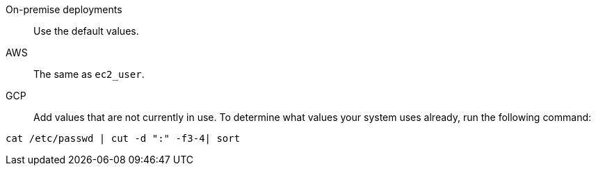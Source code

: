 On-premise deployments::
Use the default values.
AWS::  The same as `ec2_user`.
GCP::
Add values that are not currently in use.
To determine what values your system uses already, run the following command:
[source]
----
cat /etc/passwd | cut -d ":" -f3-4| sort
----

